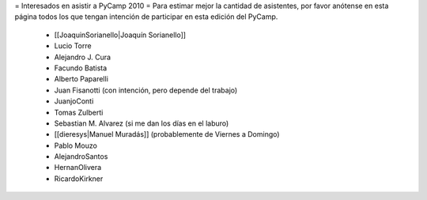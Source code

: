 = Interesados en asistir a PyCamp 2010 =
Para estimar mejor la cantidad de asistentes, por favor anótense en esta página todos los que tengan intención de participar en esta edición del PyCamp.

 * [[JoaquinSorianello|Joaquín Sorianello]]
 * Lucio Torre
 * Alejandro J. Cura
 * Facundo Batista
 * Alberto Paparelli
 * Juan Fisanotti (con intención, pero depende del trabajo)
 * JuanjoConti
 * Tomas Zulberti
 * Sebastian M. Alvarez (si me dan los días en el laburo)
 * [[dieresys|Manuel Muradás]] (probablemente de Viernes a Domingo)
 * Pablo Mouzo
 * AlejandroSantos
 * HernanOlivera
 * RicardoKirkner
